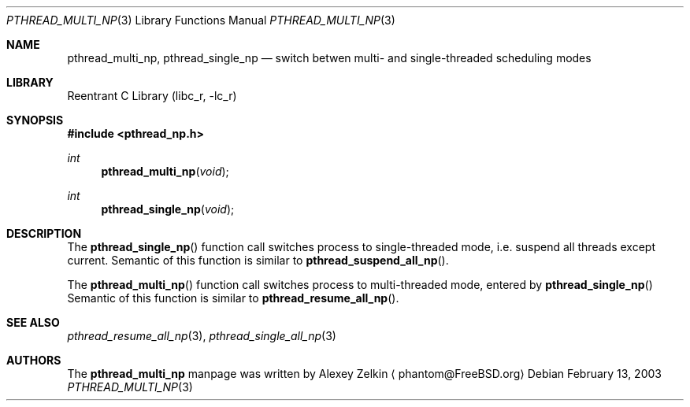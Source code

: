 .\" Copyright (c) 2003 Alexey Zelkin <phantom@FreeBSD.org>
.\" All rights reserved.
.\"
.\" Redistribution and use in source and binary forms, with or without
.\" modification, are permitted provided that the following conditions
.\" are met:
.\" 1. Redistributions of source code must retain the above copyright
.\"    notice, this list of conditions and the following disclaimer.
.\" 2. Redistributions in binary form must reproduce the above copyright
.\"    notice, this list of conditions and the following disclaimer in the
.\"    documentation and/or other materials provided with the distribution.
.\"
.\" THIS SOFTWARE IS PROVIDED BY THE AUTHOR AND CONTRIBUTORS ``AS IS'' AND
.\" ANY EXPRESS OR IMPLIED WARRANTIES, INCLUDING, BUT NOT LIMITED TO, THE
.\" IMPLIED WARRANTIES OF MERCHANTABILITY AND FITNESS FOR A PARTICULAR PURPOSE
.\" ARE DISCLAIMED.  IN NO EVENT SHALL THE AUTHOR OR CONTRIBUTORS BE LIABLE
.\" FOR ANY DIRECT, INDIRECT, INCIDENTAL, SPECIAL, EXEMPLARY, OR CONSEQUENTIAL
.\" DAMAGES (INCLUDING, BUT NOT LIMITED TO, PROCUREMENT OF SUBSTITUTE GOODS
.\" OR SERVICES; LOSS OF USE, DATA, OR PROFITS; OR BUSINESS INTERRUPTION)
.\" HOWEVER CAUSED AND ON ANY THEORY OF LIABILITY, WHETHER IN CONTRACT, STRICT
.\" LIABILITY, OR TORT (INCLUDING NEGLIGENCE OR OTHERWISE) ARISING IN ANY WAY
.\" OUT OF THE USE OF THIS SOFTWARE, EVEN IF ADVISED OF THE POSSIBILITY OF
.\" SUCH DAMAGE.
.\"
.\" $FreeBSD$
.\"
.Dd February 13, 2003
.Dt PTHREAD_MULTI_NP 3
.Os
.Sh NAME
.Nm pthread_multi_np ,
.Nm pthread_single_np
.Nd switch betwen multi- and single-threaded scheduling modes
.Sh LIBRARY
.Lb libc_r
.Sh SYNOPSIS
.In pthread_np.h
.Ft int
.Fn pthread_multi_np "void"
.Ft int
.Fn pthread_single_np "void"
.Sh DESCRIPTION
The
.Fn pthread_single_np
function call switches process to single-threaded mode, i.e.
suspend all threads except current.
Semantic of this function is similar to
.Fn pthread_suspend_all_np .
.Pp
The
.Fn pthread_multi_np
function call switches process to multi-threaded mode, entered by
.Fn pthread_single_np
Semantic of this function is similar to
.Fn pthread_resume_all_np .
.Sh SEE ALSO
.Xr pthread_resume_all_np 3 ,
.Xr pthread_single_all_np 3
.Sh AUTHORS
The
.Nm
manpage was written by
.An Alexey Zelkin
.Aq phantom@FreeBSD.org
